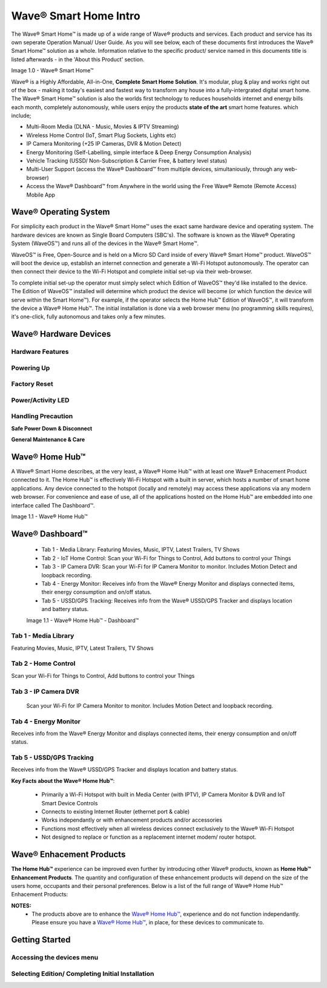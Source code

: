 Wave® Smart Home Intro
=========================

The Wave® Smart Home™ is made up of a wide range of Wave® products and services. Each product and service has its own seperate Operation Manual/ User Guide. 
As you will see below, each of these documents first introduces the Wave® Smart Home™ solution as a whole.  
Information relative to the specific product/ service named in this documents title is listed afterwards - in the 'About this Product' section.  

Image 1.0 - Wave® Smart Home™

.. image::	images/config-1.png

Wave® is a Highly Affordable, All-in-One, **Complete Smart Home Solution**. It's modular, plug & play and works right out of the box - making it today's easiest and fastest way to transform any house into a fully-intergrated digital smart home. The Wave® Smart Home™ solution is also the worlds first technology to reduces households internet and energy bills each month, completely autonomously, while users enjoy the products **state of the art** smart home features. which include; 

-  Multi-Room Media (DLNA - Music, Movies & IPTV Streaming)
-  Wireless Home Control (IoT, Smart Plug Sockets, Lights etc)
-  IP Camera Monitoring (+25 IP Cameras, DVR & Motion Detect)
-  Energy Monitoring (Self-Labelling, simple interface & Deep Energy Consumption Analysis)
-  Vehicle Tracking (USSD/ Non-Subscription & Carrier Free, & battery level status)
-  Multi-User Support (access the Wave® Dashboard™ from multiple devices, simultaniously, through any web-browser)
-  Access the Wave® Dashboard™ from Anywhere in the world using the Free Wave® Remote (Remote Access) Mobile App


Wave® Operating System
~~~~~~~~~~~~~~~~~~~~~~~~~~~~~~~

For simplicity each product in the Wave® Smart Home™ uses the exact same hardware device and operating system. 
The hardware devices are known as Single Board Computers (SBC's). 
The  software is known as the Wave® Operating System (WaveOS™) and runs all of the devices in the Wave® Smart Home™. 

WaveOS™ is Free, Open-Source and is held on a Micro SD Card inside of every Wave® Smart Home™ product. 
WaveOS™ will boot the device up, establish an internet connection and generate a Wi-Fi Hotspot autonomously. 
The operator can then connect their device to the Wi-Fi Hotspot and complete initial set-up via their web-browser.

To complete initial set-up the operator must simply select which Edition of WaveOS™ they'd like installed to the device. 
The Edition of WaveOS™ installed will determine which product the device will become (or which function the device will serve within the  Smart Home™). 
For example, if the operator selects the Home Hub™ Edition of WaveOS™, it will transform the device a Wave® Home Hub™. 
The initial installation is done via a web browser menu (no programming skills requires), it's one-click, fully autonomous and takes only a few minutes. 


Wave® Hardware Devices
~~~~~~~~~~~~~~~~~~~~~~~~~~

Hardware Features
------------------

Powering Up
------------------

Factory Reset
------------------

Power/Activity LED
---------------------

Handling Precaution
-------------------

**Safe Power Down & Disconnect**

**General Maintenance & Care**



Wave® Home Hub™
~~~~~~~~~~~~~~~~~~~~

A Wave® Smart Home describes, at the very least, a Wave® Home Hub™ with at least one Wave® Enhacement Product connected to it. 
The Home Hub™ is effectively Wi-Fi Hotspot with a built in server, which hosts a number of smart home applications.
Any device connected to the hotspot (locally and remotely) may access these applications via any modern web browser.  
For convenience and ease of use, all of the applications hosted on the Home Hub™ are embedded into one interface called The Dashboard™.

Image 1.1 - Wave® Home Hub™

.. image::	images/homehub.png


Wave® Dashboard™
~~~~~~~~~~~~~~~~~~~~~ 



	•  Tab 1 - Media Library: Featuring Movies, Music, IPTV, Latest Trailers, TV Shows
	•  Tab 2 - IoT Home Control: Scan your Wi-Fi for Things to Control, Add buttons to control your Things
	•  Tab 3 - IP Camera DVR: Scan your Wi-Fi for IP Camera Monitor to monitor. Includes Motion Detect and loopback recording.
	•  Tab 4 - Energy Monitor: Receives info from the Wave® Energy Monitor and displays connected items, their energy consumption and on/off status. 
	•  Tab 5 - USSD/GPS Tracking: Receives info from the  Wave® USSD/GPS Tracker and displays location and battery status. 
	
	
	Image 1.1 - Wave® Home Hub™ - Dashboard™

.. image::	images/dashboard.png



Tab 1 - Media Library
-------------------------

Featuring Movies, Music, IPTV, Latest Trailers, TV Shows


Tab 2 - Home Control
------------------------

Scan your Wi-Fi for Things to Control, Add buttons to control your Things


Tab 3 - IP Camera DVR
------------------------

 Scan your Wi-Fi for IP Camera Monitor to monitor. Includes Motion Detect and loopback recording.

Tab 4 - Energy Monitor
-----------------------

Receives info from the Wave® Energy Monitor and displays connected items, their energy consumption and on/off status. 

Tab 5 - USSD/GPS Tracking
-----------------------------

Receives info from the  Wave® USSD/GPS Tracker and displays location and battery status. 



**Key Facts about the Wave® Home Hub™**:

	• Primarily a Wi-Fi Hotspot with built in Media Center (with IPTV), IP Camera Monitor & DVR and IoT Smart Device Controls
	• Connects to existing Internet Router (ethernet port & cable)
	• Works independantly or with enhancement products and/or accessories
	• Functions most effectively when all wireless devices connect exclusively to the Wave® Wi-Fi Hotspot
	• Not designed to replace or function as a replacement internet modem/ router hotspot. 
	

Wave® Enhacement Products
~~~~~~~~~~~~~~~~~~~~~~~~~~

**The Home Hub™** experience can be improved even further by introducing other Wave® products, known as **Home Hub™ Enhancement Products**. The quantity and configuration of these enhancement products will depend on the size of the users home, occupants and their personal preferences. Below is a list of the full range of Wave® Home Hub™ Enhacement Products: 


.. csv-table:: Table 1.0 - Wave's 'Enhacement' Products
   :file: _static/enhancementproducts.csv
   :widths: 20, 80
   :header-rows: 1
   
   
**NOTES:**
	• The products above are to enhance the  `Wave® Home Hub™ <https://makeitwave.com/data/docs/products/homehub/build/html/index.html>`__,  experience and do not function independantly. Please ensure you have a  `Wave® Home Hub™ <https://makeitwave.com/data/docs/products/homehub/build/html/index.html>`__, in place, for these devices to communicate to. 




Getting Started
~~~~~~~~~~~~~~~~~~~~~~~~~~~~~~~~~~~~~~~~~~~~~~~~~~~~


Accessing the devices menu 
----------------------------


Selecting Edition/ Completing Initial Installation 
-----------------------------------------------------




